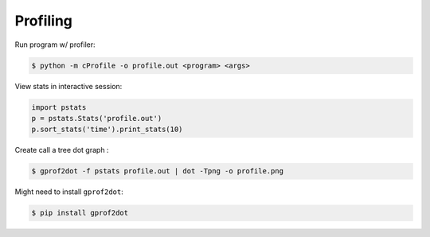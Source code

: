 Profiling
=========

Run program w/ profiler:

.. code-block:: bash

    $ python -m cProfile -o profile.out <program> <args>

View stats in interactive session:

.. code-block:: python

    import pstats
    p = pstats.Stats('profile.out')
    p.sort_stats('time').print_stats(10)

Create call a tree dot graph :

.. code-block:: bash
   
    $ gprof2dot -f pstats profile.out | dot -Tpng -o profile.png

Might need to install ``gprof2dot``:

.. code-block:: bash

    $ pip install gprof2dot